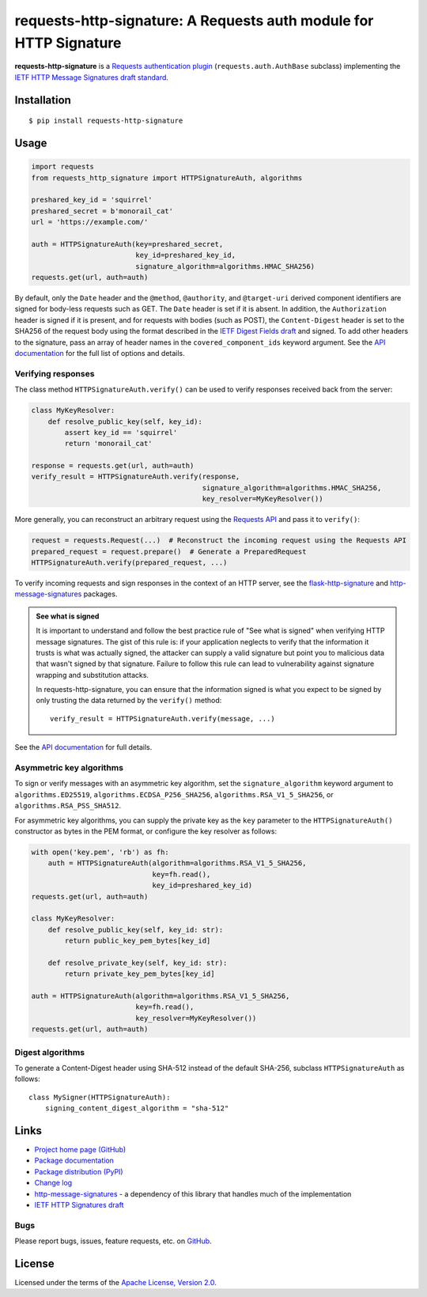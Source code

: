 requests-http-signature: A Requests auth module for HTTP Signature
==================================================================
**requests-http-signature** is a `Requests <https://github.com/requests/requests>`_ `authentication plugin
<http://docs.python-requests.org/en/master/user/authentication/>`_ (``requests.auth.AuthBase`` subclass) implementing
the `IETF HTTP Message Signatures draft standard <https://datatracker.ietf.org/doc/draft-ietf-httpbis-message-signatures/>`_.

Installation
------------
::

    $ pip install requests-http-signature

Usage
-----

.. code-block:: python

  import requests
  from requests_http_signature import HTTPSignatureAuth, algorithms
  
  preshared_key_id = 'squirrel'
  preshared_secret = b'monorail_cat'
  url = 'https://example.com/'

  auth = HTTPSignatureAuth(key=preshared_secret,
                           key_id=preshared_key_id,
                           signature_algorithm=algorithms.HMAC_SHA256)
  requests.get(url, auth=auth)

By default, only the ``Date`` header and the ``@method``, ``@authority``, and ``@target-uri`` derived component
identifiers are signed for body-less requests such as GET. The ``Date`` header is set if it is absent. In addition,
the ``Authorization`` header is signed if it is present, and for requests with bodies (such as POST), the
``Content-Digest`` header is set to the SHA256 of the request body using the format described in the
`IETF Digest Fields draft <https://datatracker.ietf.org/doc/html/draft-ietf-httpbis-digest-headers>`_ and signed.
To add other headers to the signature, pass an array of header names in the ``covered_component_ids`` keyword argument.
See the `API documentation <https://pyauth.github.io/requests-http-signature/#id3>`_ for the full list of options and
details.

Verifying responses
~~~~~~~~~~~~~~~~~~~
The class method ``HTTPSignatureAuth.verify()`` can be used to verify responses received back from the server:

.. code-block:: python

  class MyKeyResolver:
      def resolve_public_key(self, key_id):
          assert key_id == 'squirrel'
          return 'monorail_cat'

  response = requests.get(url, auth=auth)
  verify_result = HTTPSignatureAuth.verify(response,
                                           signature_algorithm=algorithms.HMAC_SHA256,
                                           key_resolver=MyKeyResolver())

More generally, you can reconstruct an arbitrary request using the
`Requests API <https://docs.python-requests.org/en/latest/api/#requests.Request>`_ and pass it to ``verify()``:

.. code-block:: python

  request = requests.Request(...)  # Reconstruct the incoming request using the Requests API
  prepared_request = request.prepare()  # Generate a PreparedRequest
  HTTPSignatureAuth.verify(prepared_request, ...)

To verify incoming requests and sign responses in the context of an HTTP server, see the
`flask-http-signature <https://github.com/pyauth/flask-http-signature>`_ and
`http-message-signatures <https://github.com/pyauth/http-message-signatures>`_ packages.

.. admonition:: See what is signed

 It is important to understand and follow the best practice rule of "See what is signed" when verifying HTTP message
 signatures. The gist of this rule is: if your application neglects to verify that the information it trusts is
 what was actually signed, the attacker can supply a valid signature but point you to malicious data that wasn't signed
 by that signature. Failure to follow this rule can lead to vulnerability against signature wrapping and substitution
 attacks.

 In requests-http-signature, you can ensure that the information signed is what you expect to be signed by only trusting
 the data returned by the ``verify()`` method::

   verify_result = HTTPSignatureAuth.verify(message, ...)

See the `API documentation <https://pyauth.github.io/requests-http-signature/#id3>`_ for full details.

Asymmetric key algorithms
~~~~~~~~~~~~~~~~~~~~~~~~~
To sign or verify messages with an asymmetric key algorithm, set the ``signature_algorithm`` keyword argument to
``algorithms.ED25519``, ``algorithms.ECDSA_P256_SHA256``, ``algorithms.RSA_V1_5_SHA256``, or
``algorithms.RSA_PSS_SHA512``.

For asymmetric key algorithms, you can supply the private key as the ``key`` parameter to the ``HTTPSignatureAuth()``
constructor as bytes in the PEM format, or configure the key resolver as follows:

.. code-block:: python

  with open('key.pem', 'rb') as fh:
      auth = HTTPSignatureAuth(algorithm=algorithms.RSA_V1_5_SHA256,
                               key=fh.read(),
                               key_id=preshared_key_id)
  requests.get(url, auth=auth)

  class MyKeyResolver:
      def resolve_public_key(self, key_id: str):
          return public_key_pem_bytes[key_id]

      def resolve_private_key(self, key_id: str):
          return private_key_pem_bytes[key_id]

  auth = HTTPSignatureAuth(algorithm=algorithms.RSA_V1_5_SHA256,
                           key=fh.read(),
                           key_resolver=MyKeyResolver())
  requests.get(url, auth=auth)

Digest algorithms
~~~~~~~~~~~~~~~~~
To generate a Content-Digest header using SHA-512 instead of the default SHA-256, subclass ``HTTPSignatureAuth`` as
follows::

  class MySigner(HTTPSignatureAuth):
      signing_content_digest_algorithm = "sha-512"

Links
-----
* `Project home page (GitHub) <https://github.com/pyauth/requests-http-signature>`_
* `Package documentation <https://pyauth.github.io/requests-http-signature/>`_
* `Package distribution (PyPI) <https://pypi.python.org/pypi/requests-http-signature>`_
* `Change log <https://github.com/pyauth/requests-http-signature/blob/master/Changes.rst>`_
* `http-message-signatures <https://github.com/pyauth/http-message-signatures>`_ - a dependency of this library that
  handles much of the implementation
* `IETF HTTP Signatures draft <https://datatracker.ietf.org/doc/html/draft-ietf-httpbis-message-signatures>`_

Bugs
~~~~
Please report bugs, issues, feature requests, etc. on `GitHub <https://github.com/pyauth/requests-http-signature/issues>`_.

License
-------
Licensed under the terms of the `Apache License, Version 2.0 <http://www.apache.org/licenses/LICENSE-2.0>`_.
